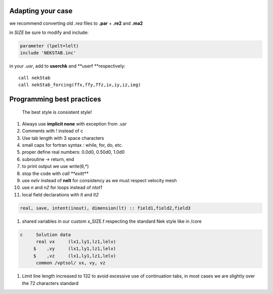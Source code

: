 
Adapting your case
==================

we recommend converting old *.rea* files to **.par** + **.re2** and
**.ma2**

in *SIZE* be sure to modify and include:

.. code:: fortran

    parameter (lpelt=lelt)
    include 'NEKSTAB.inc'

in your *.usr*, add to **userchk** and **userf **\ respectively:

::

    call nekStab
    call nekStab_forcing(ffx,ffy,ffz,ix,iy,iz,ieg)

Programming best practices
==========================

    The best style is consistent style!

#. Always use **implicit none** with exception from *.usr*
#. Comments with ! instead of c
#. Use tab length with 3 space characters
#. small caps for fortran syntax : while, for, do, etc.
#. proper define real numbers: 0.0d0, 0.50d0, 1.0d0
#. subroutine -> return, end
#. to print output we use write(6,\*)
#. stop the code with *call **exitt***
#. use *nelv* instead of **nelt** for consistency as we must respect
   velocity mesh
#. use *n* and *n2* for loops instead of *ntot1*
#. local field declarations with *lt* and *lt2*

.. code:: fortran

    real, save, intent(inout), dimension(lt) :: field1,field2,field3

#. shared variables in our custom x\_SIZE.f respecting the standard Nek
   style like in /core

.. code:: fortran

    c     Solution data
          real vx     (lx1,ly1,lz1,lelv)
         $    ,vy     (lx1,ly1,lz1,lelv)
         $    ,vz     (lx1,ly1,lz1,lelv)
          common /vptsol/ vx, vy, vz

#. Limit line length increased to 132 to avoid excessive use of
   continuation tabs, in most cases we are slightly over the 72
   characters standard

.. |Build Status| image:: https://travis-ci.com/ricardofrantz/nekStab.svg?token=DpocmcBgXShNTZ9nAQ5y&branch=master
   :target: https://travis-ci.com/ricardofrantz/nekStab